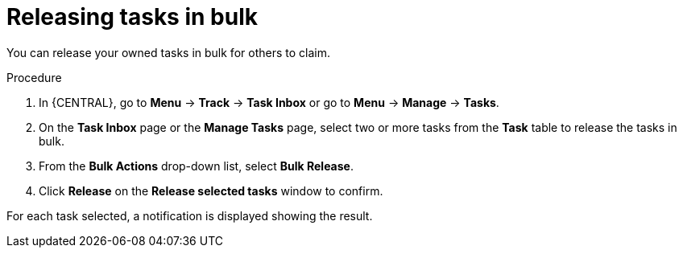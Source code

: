 [id='interacting-with-processes-releasing-tasks-in-bulk-proc']
= Releasing tasks in bulk

You can release your owned tasks in bulk for others to claim.

.Procedure
. In {CENTRAL}, go to *Menu* -> *Track* -> *Task Inbox* or go to *Menu* -> *Manage* -> *Tasks*.
. On the *Task Inbox* page or the *Manage Tasks* page, select two or more tasks from the *Task* table to release the tasks in bulk.
. From the *Bulk Actions* drop-down list, select *Bulk Release*.
. Click *Release* on the *Release selected tasks* window to confirm.

For each task selected, a notification is displayed showing the result.
